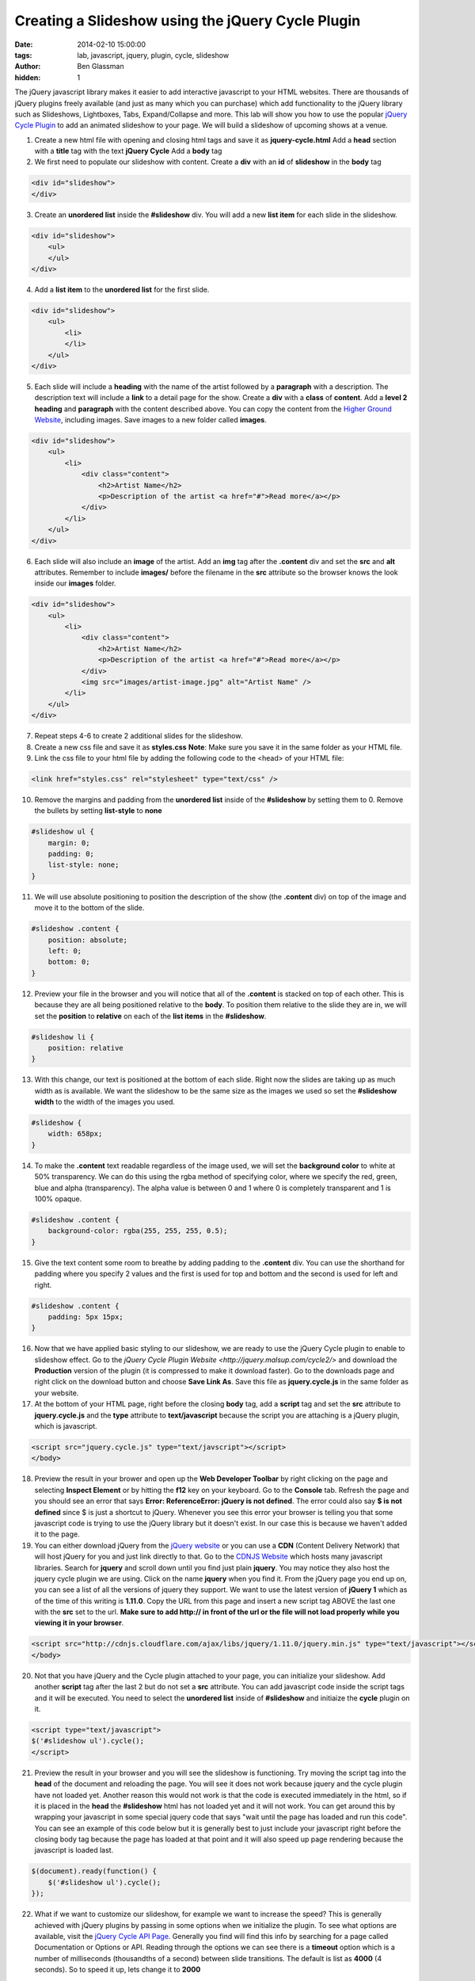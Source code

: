 Creating a Slideshow using the jQuery Cycle Plugin
##################################################

:date: 2014-02-10 15:00:00
:tags: lab, javascript, jquery, plugin, cycle, slideshow
:author: Ben Glassman
:hidden: 1

The jQuery javascript library makes it easier to add interactive javascript to your HTML websites.
There are thousands of jQuery plugins freely available (and just as many which you can purchase)
which add functionality to the jQuery library such as Slideshows, Lightboxes, Tabs, Expand/Collapse
and more. This lab will show you how to use the popular `jQuery Cycle Plugin <http://jquery.malsup.com/cycle2/>`_ to add an animated slideshow to your page. We will build a slideshow of upcoming shows at a venue. 

1. Create a new html file with opening and closing html tags and save it as **jquery-cycle.html**
   Add a **head** section with a **title** tag with the text **jQuery Cycle**
   Add a **body** tag

2. We first need to populate our slideshow with content. Create a **div** with an **id** of **slideshow**
   in the **body** tag

.. code-block:: html

    <div id="slideshow">
    </div>

3. Create an **unordered list** inside the **#slideshow** div. You will add a new **list item** for each
   slide in the slideshow.

.. code-block:: html

    <div id="slideshow">
        <ul>
        </ul>
    </div>

4. Add a **list item** to the **unordered list** for the first slide.

.. code-block:: html

    <div id="slideshow">
        <ul>
            <li>
            </li>
        </ul>
    </div>

5. Each slide will include a **heading** with the name of the artist followed by a **paragraph** with
   a description. The description text will include a **link** to a detail page for the show. Create
   a **div** with a **class** of **content**. Add a **level 2 heading** and **paragraph** with the
   content described above. You can copy the content from the `Higher Ground Website <http://www.highergroundmusic.com>`_, including images. Save images to a new folder called **images**.

.. code-block:: html

    <div id="slideshow">
        <ul>
            <li>
                <div class="content">
                    <h2>Artist Name</h2>
                    <p>Description of the artist <a href="#">Read more</a></p>
                </div>
            </li>
        </ul>
    </div>

6. Each slide will also include an **image** of the artist. Add an **img** tag after the **.content** 
   div and set the **src** and **alt** attributes. Remember to include **images/** before the filename
   in the **src** attribute so the browser knows the look inside our **images** folder.
   
.. code-block:: html

    <div id="slideshow">
        <ul>
            <li>
                <div class="content">
                    <h2>Artist Name</h2>
                    <p>Description of the artist <a href="#">Read more</a></p>
                </div>
                <img src="images/artist-image.jpg" alt="Artist Name" />
            </li>
        </ul>
    </div>

7. Repeat steps 4-6 to create 2 additional slides for the slideshow.

8. Create a new css file and save it as **styles.css**
   **Note**: Make sure you save it in the same folder as your HTML file.

9. Link the css file to your html file by adding the following code to the <head> of your HTML file:

.. code-block:: html

    <link href="styles.css" rel="stylesheet" type="text/css" />

10. Remove the margins and padding from the **unordered list** inside of the **#slideshow** by 
    setting them to 0. Remove the bullets by setting **list-style** to **none**

.. code-block:: css

    #slideshow ul {
        margin: 0;
        padding: 0;
        list-style: none;
    }

11. We will use absolute positioning to position the description of the show (the **.content** div)
    on top of the image and move it to the bottom of the slide.

.. code-block:: css

    #slideshow .content {
        position: absolute;
        left: 0;
        bottom: 0;
    }

12. Preview your file in the browser and you will notice that all of the **.content** is stacked on top
    of each other. This is because they are all being positioned relative to the **body**. To position
    them relative to the slide they are in, we will set the **position** to **relative** on each of the
    **list items** in the **#slideshow**.

.. code-block:: css

    #slideshow li {
        position: relative
    }

13. With this change, our text is positioned at the bottom of each slide. Right now the slides are
    taking up as much width as is available. We want the slideshow to be the same size as the images we used
    so set the **#slideshow** **width** to the width of the images you used.

.. code-block:: css

    #slideshow {
        width: 658px;
    }

14. To make the **.content** text readable regardless of the image used, we will set the **background color**
    to white at 50% transparency. We can do this using the rgba method of specifying color, where we specify the
    red, green, blue and alpha (transparency). The alpha value is between 0 and 1 where 0 is completely transparent and 1 is 100% opaque.

.. code-block:: css

    #slideshow .content {
        background-color: rgba(255, 255, 255, 0.5);
    }

15. Give the text content some room to breathe by adding padding to the **.content** div.
    You can use the shorthand for padding where you specify 2 values and the first is used for
    top and bottom and the second is used for left and right.

.. code-block:: css

    #slideshow .content {
        padding: 5px 15px;
    }


16. Now that we have applied basic styling to our slideshow, we are ready to use the jQuery Cycle plugin
    to enable to slideshow effect. Go to the `jQuery Cycle Plugin Website <http://jquery.malsup.com/cycle2/>` 
    and download the **Production** version of the plugin (it is compressed to make it download faster). Go to
    the downloads page and right click on the download button and choose **Save Link As**. Save this file as
    **jquery.cycle.js** in the same folder as your website.

17. At the bottom of your HTML page, right before the closing **body** tag, add a **script** tag and set
    the **src** attribute to **jquery.cycle.js** and the **type** attribute to **text/javascript** because
    the script you are attaching is a jQuery plugin, which is javascript.

.. code-block:: html

    <script src="jquery.cycle.js" type="text/javscript"></script>
    </body>

18. Preview the result in your brower and open up the **Web Developer Toolbar** by right clicking on the page
    and selecting **Inspect Element** or by hitting the **f12** key on your keyboard. Go to the **Console** tab.
    Refresh the page and you should see an error that says **Error: ReferenceError: jQuery is not defined**.
    The error could also say **$ is not defined** since $ is just a shortcut to jQuery. Whenever you see this
    error your browser is telling you that some javascript code is trying to use the jQuery library but
    it doesn't exist. In our case this is because we haven't added it to the page.

19. You can either download jQuery from the `jQuery website <http://www.jquery.com>`_ or you can use a
    **CDN** (Content Delivery Network) that will host jQuery for you and just link directly to that.
    Go to the `CDNJS Website <http://cdnjs.com/>`_ which hosts many javascript libraries. Search for **jquery**
    and scroll down until you find just plain **jquery**. You may notice they also host the jquery cycle plugin we are using. Click on the name **jquery** when you find it. From the jQuery page you end up on, you can see
    a list of all the versions of jquery they support. We want to use the latest version of **jQuery 1** which
    as of the time of this writing is **1.11.0**. Copy the URL from this page and insert a new script tag ABOVE the last one with the **src** set to the url. **Make sure to add http:// in front of the url or the file
    will not load properly while you viewing it in your browser**.

.. code-block:: html

    <script src="http://cdnjs.cloudflare.com/ajax/libs/jquery/1.11.0/jquery.min.js" type="text/javascript"></script>
    </body>

20. Not that you have jQuery and the Cycle plugin attached to your page, you can initialize your slideshow.
    Add another **script** tag after the last 2 but do not set a **src** attribute. You can add javascript
    code inside the script tags and it will be executed. You need to select the **unordered list** inside of **#slideshow** and initiaize the **cycle** plugin on it.

.. code-block:: html

    <script type="text/javascript">
    $('#slideshow ul').cycle();
    </script>

21. Preview the result in your browser and you will see the slideshow is functioning. Try moving the script tag into the **head** of the document and reloading the page. You will see it does not work because jquery and the cycle plugin have not loaded yet. Another reason this would not work is that the code is executed immediately in the html, so if it is placed in the **head** the **#slideshow** html has not loaded yet and it will not work. You can get around this by wrapping your javascript in some special jquery code that says "wait until the page has loaded and run this code". You can see an example of this code below but it is generally best to just include your javascript right before the closing body tag because the page has loaded at that point and it will also speed up page rendering because the javascript is loaded last.

.. code-block:: javascript

    $(document).ready(function() {
        $('#slideshow ul').cycle();
    });

22. What if we want to customize our slideshow, for example we want to increase the speed? This is generally achieved with jQuery plugins by passing in some options when we initialize the plugin. To see what options are available, visit the `jQuery Cycle API Page <http://jquery.malsup.com/cycle2/api/>`_. Generally you find will find this info by searching for a page called Documentation or Options or API. Reading through the options we can see there is a **timeout** option which is a number of milliseconds (thousandths of a second) between slide transitions. The default is list as **4000** (4 seconds). So to speed it up, lets change it to **2000**

.. code-block:: html

    <script type="text/javascript">
    $('#slideshow ul').cycle({
        timeout: 2000
    });
    </script>

23. What if we want to add a pager? There is an option called **pager** which is a **css selector** for an html
    element that the plugin will insert pagination links into. Lets add a **div** with a **class** of **pager**
    to the **#slideshow** div and set the **pager** option to **#slideshow .pager**. The **.pager** div should
    be empty because the cycle plugin will figure out how many pages we have an insert the html needed.

.. code-block:: html

    <div id="slideshow">
        <div class="pager"></div>
    </div>

    <script type="text/javascript">
    $('#slideshow ul').cycle({
        timeout: 2000,
        pager: '#slideshow .pager'
    });
    </script>

24. Preview the result in your browser and you see see numbered pagination links below your slideshow. Clicking on them will change the current slide. Right click on the pagination and choose **Inspect Element**. Explore the HTML that the plugin inserted. You can see it has inserted links into the **.pager** div we created and that
    whichever one is for the current slide has an **.activeSlide** class applied to it which changes as the slides transition. This allows us to style the active page differently using css.

25. Try to emulate the styles shown below by editing your HTML/CSS.

.. raw:: html
                
    <p data-height="690" data-theme-id="0" data-slug-hash="oCcyK" data-default-tab="result" class='codepen'>See the Pen <a href='http://codepen.io/benglass/pen/oCcyK'>oCcyK</a> by Ben Glassman (<a href='http://codepen.io/benglass'>@benglass</a>) on <a href='http://codepen.io'>CodePen</a>.</p>
